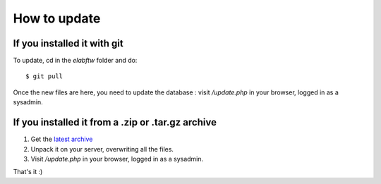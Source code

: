 .. _how-to-update:

How to update
=============

If you installed it with git
^^^^^^^^^^^^^^^^^^^^^^^^^^^^

To update, cd in the `elabftw` folder and do::

    $ git pull

Once the new files are here, you need to update the database : visit `/update.php` in your browser, logged in as a sysadmin.

If you installed it from a .zip or .tar.gz archive
^^^^^^^^^^^^^^^^^^^^^^^^^^^^^^^^^^^^^^^^^^^^^^^^^^

1. Get the `latest archive <https://github.com/elabftw/elabftw/releases/latest>`_
2. Unpack it on your server, overwriting all the files.
3. Visit `/update.php` in your browser, logged in as a sysadmin.


That's it :)



